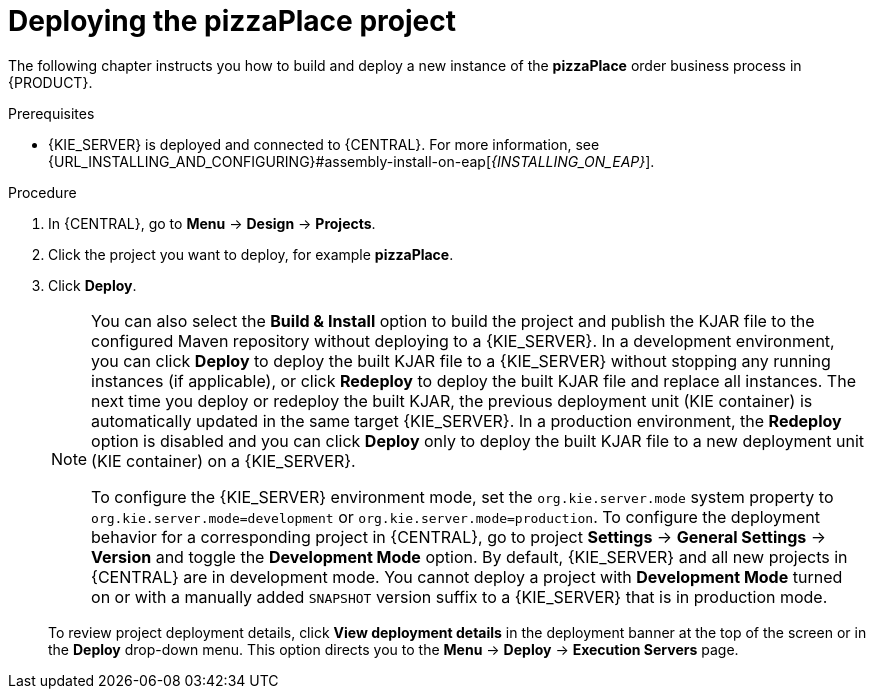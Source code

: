 [id='deploy-proc']
= Deploying the pizzaPlace project

The following chapter instructs you how to build and deploy a new instance of the *pizzaPlace* order business process in {PRODUCT}.

.Prerequisites
* {KIE_SERVER} is deployed and connected to {CENTRAL}. For more information, see {URL_INSTALLING_AND_CONFIGURING}#assembly-install-on-eap[_{INSTALLING_ON_EAP}_].

.Procedure

. In {CENTRAL}, go to *Menu* -> *Design* -> *Projects*.
. Click the project you want to deploy, for example *pizzaPlace*.
. Click *Deploy*.
+
--
[NOTE]
====
You can also select the *Build & Install* option to build the project and publish the KJAR file to the configured Maven repository without deploying to a {KIE_SERVER}. In a development environment, you can click *Deploy* to deploy the built KJAR file to a {KIE_SERVER} without stopping any running instances (if applicable), or click *Redeploy* to deploy the built KJAR file and replace all instances. The next time you deploy or redeploy the built KJAR, the previous deployment unit (KIE container) is automatically updated in the same target {KIE_SERVER}. In a production environment, the *Redeploy* option is disabled and you can click *Deploy* only to deploy the built KJAR file to a new deployment unit (KIE container) on a {KIE_SERVER}.

To configure the {KIE_SERVER} environment mode, set the `org.kie.server.mode` system property to `org.kie.server.mode=development` or `org.kie.server.mode=production`. To configure the deployment behavior for a corresponding project in {CENTRAL}, go to project *Settings* -> *General Settings* -> *Version* and toggle the *Development Mode* option. By default, {KIE_SERVER} and all new projects in {CENTRAL} are in development mode. You cannot deploy a project with *Development Mode* turned on or with a manually added `SNAPSHOT` version suffix to a {KIE_SERVER} that is in production mode.
====

To review project deployment details, click *View deployment details* in the deployment banner at the top of the screen or in the *Deploy* drop-down menu. This option directs you to the *Menu* -> *Deploy* -> *Execution Servers* page.
--
